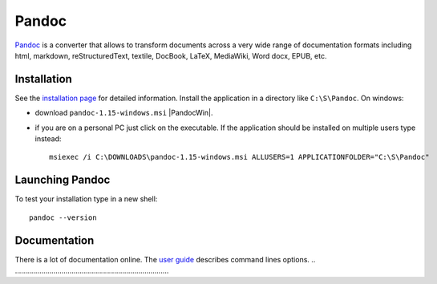 Pandoc
======

Pandoc_ is a converter that allows to transform documents across a very
wide range of documentation formats including html, markdown,
reStructuredText, textile, DocBook, LaTeX, MediaWiki, Word docx,
EPUB, etc.

Installation
------------
See the `installation page`_ for detailed information. Install the application
in a directory like ``C:\S\Pandoc``. On windows:

* download ``pandoc-1.15-windows.msi`` |PandocWin|.

* if you are on a personal PC just click on the executable.
  If the application should be installed on multiple users
  type instead::

        msiexec /i C:\DOWNLOADS\pandoc-1.15-windows.msi ALLUSERS=1 APPLICATIONFOLDER="C:\S\Pandoc"

Launching Pandoc
----------------

To test your installation type in a new shell::

    pandoc --version


Documentation
-------------

There is a lot of documentation online. The `user guide`_ describes command
lines options.
.. ............................................................................

.. _Pandoc:
    http://pandoc.org/

.. _`installation page`:
    http://pandoc.org/installing.html

.. |PandocWin| replace::
    (:download:`local <../../res/pandoc/downloads/Win/pandoc-1.15-windows.msi>`, `web <https://github.com/jgm/pandoc/releases/download/1.15/pandoc-1.15-windows.msi>`__)

.. _`user guide`:
    http://pandoc.org/README.html
